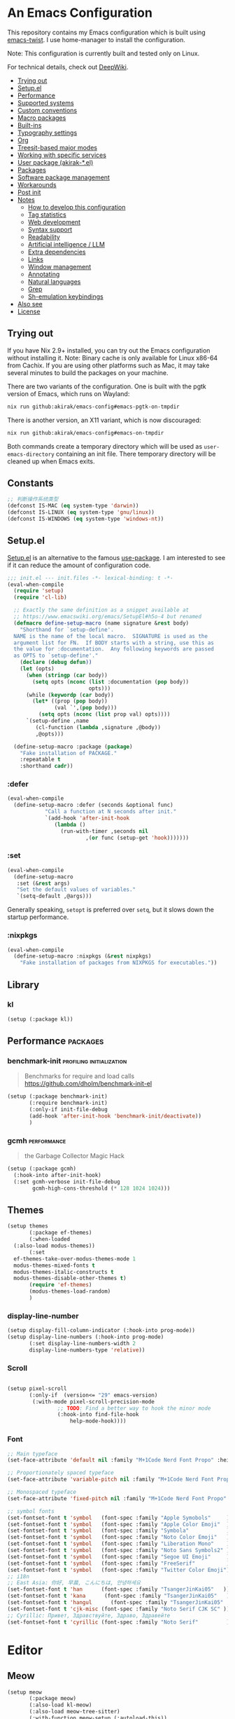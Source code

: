 # -*- org-id-link-to-org-use-id: nil; org-complete-tags-always-offer-all-agenda-tags: nil; eval: (org-make-toc-mode t) -*-
* An Emacs Configuration
:PROPERTIES:
:TOC:      :include descendants :depth 1
:END:

[[https://akirak.cachix.org][file:https://img.shields.io/badge/cachix-akirak-blue.svg]]

This repository contains my Emacs configuration which is built using [[https://github.com/akirak/emacs-twist][emacs-twist]].
I use home-manager to install the configuration.

Note: This configuration is currently built and tested only on Linux.

For technical details, check out [[https://deepwiki.com/akirak/emacs-config][DeepWiki]].

:CONTENTS:
- [[#trying-out][Trying out]]
- [[#setupel][Setup.el]]
- [[#performance][Performance]]
- [[#supported-systems][Supported systems]]
- [[#custom-conventions][Custom conventions]]
- [[#macro-packages][Macro packages]]
- [[#built-ins][Built-ins]]
- [[#typography-settings][Typography settings]]
- [[#org][Org]]
- [[#treesit-based-major-modes][Treesit-based major modes]]
- [[#working-with-specific-services][Working with specific services]]
- [[#user-package-akirak-el][User package (akirak-*.el)]]
- [[#packages][Packages]]
- [[#software-package-management][Software package management]]
- [[#workarounds][Workarounds]]
- [[#post-init][Post init]]
- [[#notes][Notes]]
  - [[#how-to-develop-this-configuration][How to develop this configuration]]
  - [[#tag-statistics][Tag statistics]]
  - [[#web-development][Web development]]
  - [[#syntax-support][Syntax support]]
  - [[#readability][Readability]]
  - [[#artificial-intelligence--llm][Artificial intelligence / LLM]]
  - [[#extra-dependencies][Extra dependencies]]
  - [[#links][Links]]
  - [[#window-management][Window management]]
  - [[#annotating][Annotating]]
  - [[#natural-languages][Natural languages]]
  - [[#grep][Grep]]
  - [[#sh-emulation-keybindings][Sh-emulation keybindings]]
- [[#also-see][Also see]]
- [[#license][License]]
:END:
** Trying out
:PROPERTIES:
:ID:       3cc635d1-7bad-4d28-946e-e204b04aafaa
:END:
If you have Nix 2.9+ installed, you can try out the Emacs configuration without installing it.
Note: Binary cache is only available for Linux x86-64 from Cachix. If you are using other platforms such as Mac, it may take several minutes to build the packages on your machine.

There are two variants of the configuration.
One is built with the pgtk version of Emacs, which runs on Wayland:

#+begin_src bash
   nix run github:akirak/emacs-config#emacs-pgtk-on-tmpdir
#+end_src

There is another version, an X11 variant, which is now discouraged:

#+begin_src bash
   nix run github:akirak/emacs-config#emacs-on-tmpdir
#+end_src

Both commands create a temporary directory which will be used as ~user-emacs-directory~ containing an init file.
There temporary directory will be cleaned up when Emacs exits.
** Constants
#+begin_src emacs-lisp
  ;; 判断操作系统类型
  (defconst IS-MAC (eq system-type 'darwin))
  (defconst IS-LINUX (eq system-type 'gnu/linux))
  (defconst IS-WINDOWS (eq system-type 'windows-nt))

#+end_src
** Setup.el
:PROPERTIES:
:SORTING_TYPE: a
:END:
[[https://git.sr.ht/~pkal/setup][Setup.el]] is an alternative to the famous [[https://github.com/jwiegley/use-package][use-package]].
I am interested to see if it can reduce the amount of configuration code.

#+begin_src emacs-lisp
  ;;; init.el --- init.files -*- lexical-binding: t -*-
  (eval-when-compile
    (require 'setup)
    (require 'cl-lib)

    ;; Exactly the same definition as a snippet available at
    ;; https://www.emacswiki.org/emacs/SetupEl#h5o-4 but renamed
    (defmacro define-setup-macro (name signature &rest body)
      "Shorthand for `setup-define'.
    NAME is the name of the local macro.  SIGNATURE is used as the
    argument list for FN.  If BODY starts with a string, use this as
    the value for :documentation.  Any following keywords are passed
    as OPTS to `setup-define'."
      (declare (debug defun))
      (let (opts)
        (when (stringp (car body))
          (setq opts (nconc (list :documentation (pop body))
                            opts)))
        (while (keywordp (car body))
          (let* ((prop (pop body))
                 (val `',(pop body)))
            (setq opts (nconc (list prop val) opts))))
        `(setup-define ,name
           (cl-function (lambda ,signature ,@body))
           ,@opts)))

    (define-setup-macro :package (package)
      "Fake installation of PACKAGE."
      :repeatable t
      :shorthand cadr))
#+end_src
*** :defer
#+begin_src emacs-lisp
  (eval-when-compile
    (define-setup-macro :defer (seconds &optional func)
  		      "Call a function at N seconds after init."
  		      `(add-hook 'after-init-hook
  				 (lambda ()
  				   (run-with-timer ,seconds nil
  						   ,(or func (setup-get 'hook)))))))
#+end_src
*** :set

#+begin_src emacs-lisp
  (eval-when-compile
    (define-setup-macro
     :set (&rest args)
     "Set the default values of variables."
     `(setq-default ,@args)))
#+end_src

Generally speaking, ~setopt~ is preferred over ~setq~, but it slows down the startup performance.
*** :nixpkgs
#+begin_src emacs-lisp
  (eval-when-compile
    (define-setup-macro :nixpkgs (&rest nixpkgs)
      "Fake installation of packages from NIXPKGS for executables."))
#+end_src
** Library
*** kl
#+begin_src emacs-lisp
  (setup (:package kl))
#+end_src
** Performance                                             :packages:
# Note: Some of these should be loaded as early as possible.
*** benchmark-init                            :profiling:initialization:
#+begin_quote
Benchmarks for require and load calls
[[https://github.com/dholm/benchmark-init-el]]
#+end_quote

#+begin_src emacs-lisp
  (setup (:package benchmark-init)
         (:require benchmark-init)
         (:only-if init-file-debug
  		 (add-hook 'after-init-hook 'benchmark-init/deactivate))
         )
#+end_src
*** gcmh                                               :performance:
#+begin_quote
the Garbage Collector Magic Hack
#+end_quote

#+begin_src emacs-lisp
  (setup (:package gcmh)
    (:hook-into after-init-hook)
    (:set gcmh-verbose init-file-debug
          gcmh-high-cons-threshold (* 128 1024 1024)))
#+end_src
** Themes
#+begin_src emacs-lisp
  (setup themes
         (:package ef-themes)
         (:when-loaded
  	(:also-load modus-themes))
         (:set
  	ef-themes-take-over-modus-themes-mode 1
  	modus-themes-mixed-fonts t
  	modus-themes-italic-constructs t
  	modus-themes-disable-other-themes t)
         (require 'ef-themes)
         (modus-themes-load-random)
         )
#+end_src
*** display-line-number
#+begin_src emacs-lisp
  (setup display-fill-column-indicator (:hook-into prog-mode))
  (setup display-line-numbers (:hook-into prog-mode)
         (:set display-line-numbers-width 2
  	     display-line-numbers-type 'relative))
#+end_src

*** Scroll
#+begin_src emacs-lisp

  (setup pixel-scroll
         (:only-if  (version<= "29" emacs-version)
  		  (:with-mode pixel-scroll-precision-mode
  			      ;; TODO: Find a better way to hook the minor mode
  			      (:hook-into find-file-hook
  					  help-mode-hook))))
#+end_src
*** Font
#+begin_src emacs-lisp
  ;; Main typeface
  (set-face-attribute 'default nil :family "M+1Code Nerd Font Propo" :height 160)

  ;; Proportionately spaced typeface
  (set-face-attribute 'variable-pitch nil :family "M+1Code Nerd Font Propo" :height 1.0)

  ;; Monospaced typeface
  (set-face-attribute 'fixed-pitch nil :family "M+1Code Nerd Font Propo" :height 1.0)

  ;; symbol fonts
  (set-fontset-font t 'symbol   (font-spec :family "Apple Symobols"     ))
  (set-fontset-font t 'symbol   (font-spec :family "Apple Color Emoji"  ))
  (set-fontset-font t 'symbol   (font-spec :family "Symbola"            ))
  (set-fontset-font t 'symbol   (font-spec :family "Noto Color Emoji"   ))
  (set-fontset-font t 'symbol   (font-spec :family "Liberation Mono"    ))
  (set-fontset-font t 'symbol   (font-spec :family "Noto Sans Symbols2" ))
  (set-fontset-font t 'symbol   (font-spec :family "Segoe UI Emoji"     ))
  (set-fontset-font t 'symbol   (font-spec :family "FreeSerif"          ))
  (set-fontset-font t 'symbol   (font-spec :family "Twitter Color Emoji"))
  ;; i18n 
  ;; East Asia: 你好, 早晨, こんにちは, 안녕하세요
  (set-fontset-font t 'han      (font-spec :family "TsangerJinKai05"   ))
  (set-fontset-font t 'kana      (font-spec :family "TsangerJinKai05"   ))
  (set-fontset-font t 'hangul      (font-spec :family "TsangerJinKai05"   ))
  (set-fontset-font t 'cjk-misc (font-spec :family "Noto Serif CJK SC" ))
  ;; Cyrillic: Привет, Здравствуйте, Здраво, Здравейте
  (set-fontset-font t 'cyrillic (font-spec :family "Noto Serif"         ))
#+end_src
* Editor
** Meow
#+begin_src emacs-lisp
  (setup meow
         (:package meow)
         (:also-load kl-meow)
         (:also-load meow-tree-sitter)
         (:with-function meow-setup (:autoload-this))
         (meow-global-mode 1)
         (meow-setup)
         )
  (setup meow-tree-sitter
         (:package meow-tree-sitter)
         (:also-load treesit)
         (:when-loaded (meow-tree-sitter-register-defaults)))
#+end_src
* Inputmethod
#+begin_src emacs-lisp
  (setup sis
         (:package sis)
         (:only-if (or IS-MAC IS-LINUX))
         (:set sis-ism-lazyman-config '(
  				     "com.apple.keylayout.UnicodeHexInput"
  				     "im.rime.inputmethod.Squirrel.Rime"
  				     )
  	     sis-global-cursor-color-mode t
  	     sis-global-respect-mode t
  	     sis-global-context-mode t
  	     sis-global-inline-mode t
  	     )
         (add-hook 'meow-insert-exit-hook #'sis-set-english)
         )

;;  (setup rime
;;         (:package rime)
;;         (:defer 1)
;;         (:set rime-user-data-dir (if IS-LINUX "~/.local/share/fcitx5/rime"
;;  				  "~/Library/Rime")
;;
;;  	     rime-show-candidate 'posframe
;;  	     rime-show-preedit 'inline
;;  	     default-input-method "rime"
;;  	     rime-inline-ascii-trigger 'shift-r
;;  	     rime-translate-keybindings '("C-f" "C-b" "C-n" "C-p" "C-g" "<left>" "<right>" "<up>" "<down>" "<prior>" "<next>" "<delete>"))
;;         )

#+end_src

